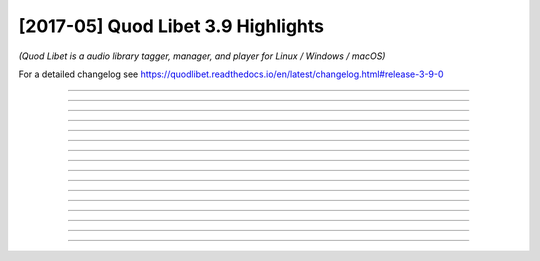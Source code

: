 [2017-05] Quod Libet 3.9 Highlights
===================================

*(Quod Libet is a audio library tagger, manager, and player for Linux / Windows / macOS)*

For a detailed changelog see
https://quodlibet.readthedocs.io/en/latest/changelog.html#release-3-9-0


----

.. tweet:: https://twitter.com/QuodLibetApp/status/836532357926645760

----

.. tweet:: https://twitter.com/QuodLibetApp/status/836534027096109056

----

.. tweet:: https://twitter.com/QuodLibetApp/status/836867252775419904

----

.. tweet:: https://twitter.com/QuodLibetApp/status/836873542989934592

----

.. tweet:: https://twitter.com/QuodLibetApp/status/836875206622838785

----

.. tweet:: https://twitter.com/QuodLibetApp/status/836876611840536578

----

.. tweet:: https://twitter.com/QuodLibetApp/status/836878012431888384

----

.. tweet:: https://twitter.com/QuodLibetApp/status/836881461039022080

----

.. tweet:: https://twitter.com/QuodLibetApp/status/836883996348977153

----

.. tweet:: https://twitter.com/QuodLibetApp/status/837024840976633864

----

.. tweet:: https://twitter.com/QuodLibetApp/status/840596023802232833

----

.. tweet:: https://twitter.com/QuodLibetApp/status/841679257101316097

----

.. tweet:: https://twitter.com/QuodLibetApp/status/842817051643252737

----

.. tweet:: https://twitter.com/QuodLibetApp/status/842818817101381632

----

.. tweet:: https://twitter.com/QuodLibetApp/status/854692386966048768

----

.. tweet:: https://twitter.com/QuodLibetApp/status/863626989252509696
